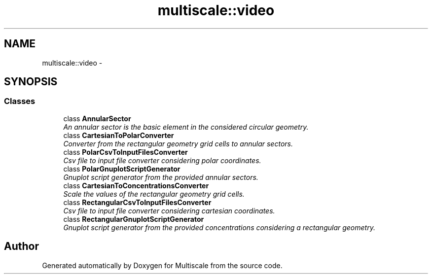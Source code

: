 .TH "multiscale::video" 3 "Sun Mar 17 2013" "Version 0.0.1" "Multiscale" \" -*- nroff -*-
.ad l
.nh
.SH NAME
multiscale::video \- 
.SH SYNOPSIS
.br
.PP
.SS "Classes"

.in +1c
.ti -1c
.RI "class \fBAnnularSector\fP"
.br
.RI "\fIAn annular sector is the basic element in the considered circular geometry\&. \fP"
.ti -1c
.RI "class \fBCartesianToPolarConverter\fP"
.br
.RI "\fIConverter from the rectangular geometry grid cells to annular sectors\&. \fP"
.ti -1c
.RI "class \fBPolarCsvToInputFilesConverter\fP"
.br
.RI "\fICsv file to input file converter considering polar coordinates\&. \fP"
.ti -1c
.RI "class \fBPolarGnuplotScriptGenerator\fP"
.br
.RI "\fIGnuplot script generator from the provided annular sectors\&. \fP"
.ti -1c
.RI "class \fBCartesianToConcentrationsConverter\fP"
.br
.RI "\fIScale the values of the rectangular geometry grid cells\&. \fP"
.ti -1c
.RI "class \fBRectangularCsvToInputFilesConverter\fP"
.br
.RI "\fICsv file to input file converter considering cartesian coordinates\&. \fP"
.ti -1c
.RI "class \fBRectangularGnuplotScriptGenerator\fP"
.br
.RI "\fIGnuplot script generator from the provided concentrations considering a rectangular geometry\&. \fP"
.in -1c
.SH "Author"
.PP 
Generated automatically by Doxygen for Multiscale from the source code\&.
